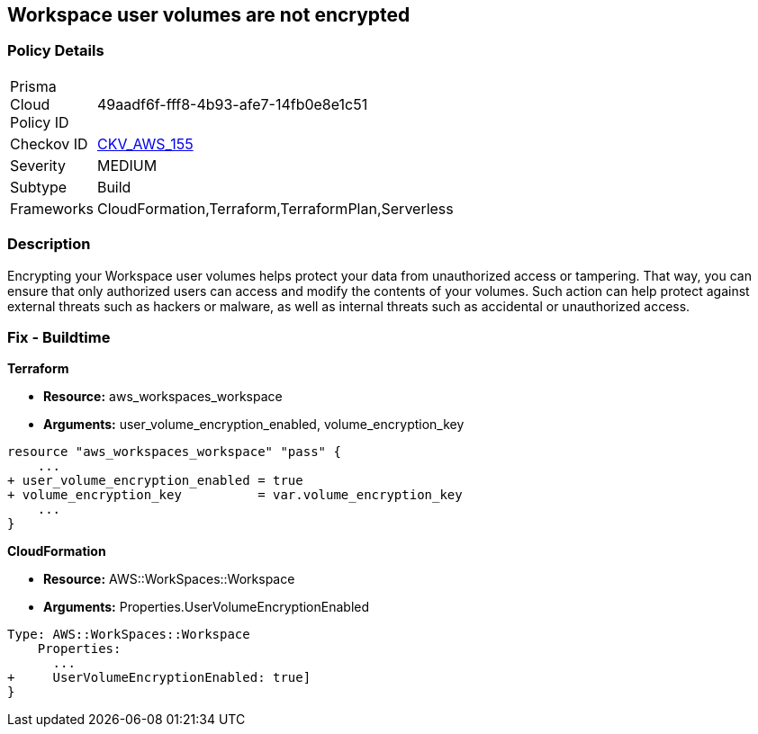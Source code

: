 == Workspace user volumes are not encrypted


=== Policy Details 

[width=45%]
[cols="1,1"]
|=== 
|Prisma Cloud Policy ID 
| 49aadf6f-fff8-4b93-afe7-14fb0e8e1c51

|Checkov ID 
| https://github.com/bridgecrewio/checkov/tree/master/checkov/terraform/checks/resource/aws/WorkspaceUserVolumeEncrypted.py[CKV_AWS_155]

|Severity
|MEDIUM

|Subtype
|Build

|Frameworks
|CloudFormation,Terraform,TerraformPlan,Serverless

|=== 



=== Description 


Encrypting your Workspace user volumes helps protect your data from unauthorized access or tampering.
That way, you can ensure that only authorized users can access and modify the contents of your volumes.
Such action can help protect against external threats such as hackers or malware, as well as internal threats such as accidental or unauthorized access.

=== Fix - Buildtime


*Terraform* 


* *Resource:* aws_workspaces_workspace
* *Arguments:*  user_volume_encryption_enabled, volume_encryption_key


[source,go]
----
resource "aws_workspaces_workspace" "pass" {
    ...
+ user_volume_encryption_enabled = true
+ volume_encryption_key          = var.volume_encryption_key
    ...
}
----


*CloudFormation* 


* *Resource:* AWS::WorkSpaces::Workspace
* *Arguments:*  Properties.UserVolumeEncryptionEnabled


[source,yaml]
----
Type: AWS::WorkSpaces::Workspace
    Properties: 
      ...
+     UserVolumeEncryptionEnabled: true]
}
----

